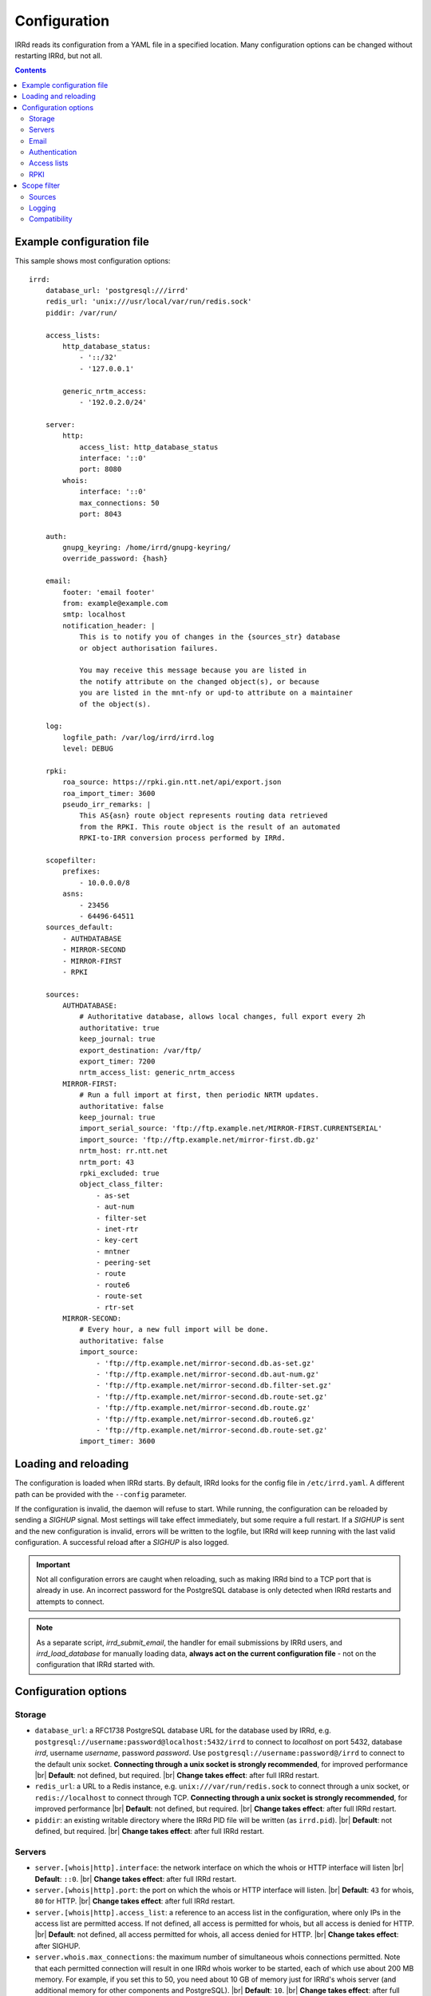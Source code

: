 .. |br| raw:: html

   <br />

=============
Configuration
=============

IRRd reads its configuration from a YAML file in a specified location. Many
configuration options can be changed without restarting IRRd, but not all.

.. contents:: :backlinks: none

Example configuration file
--------------------------

.. highlight:: yaml
    :linenothreshold: 5

This sample shows most configuration options::

    irrd:
        database_url: 'postgresql:///irrd'
        redis_url: 'unix:///usr/local/var/run/redis.sock'
        piddir: /var/run/

        access_lists:
            http_database_status:
                - '::/32'
                - '127.0.0.1'

            generic_nrtm_access:
                - '192.0.2.0/24'

        server:
            http:
                access_list: http_database_status
                interface: '::0'
                port: 8080
            whois:
                interface: '::0'
                max_connections: 50
                port: 8043

        auth:
            gnupg_keyring: /home/irrd/gnupg-keyring/
            override_password: {hash}

        email:
            footer: 'email footer'
            from: example@example.com
            smtp: localhost
            notification_header: |
                This is to notify you of changes in the {sources_str} database
                or object authorisation failures.

                You may receive this message because you are listed in
                the notify attribute on the changed object(s), or because
                you are listed in the mnt-nfy or upd-to attribute on a maintainer
                of the object(s).

        log:
            logfile_path: /var/log/irrd/irrd.log
            level: DEBUG

        rpki:
            roa_source: https://rpki.gin.ntt.net/api/export.json
            roa_import_timer: 3600
            pseudo_irr_remarks: |
                This AS{asn} route object represents routing data retrieved
                from the RPKI. This route object is the result of an automated
                RPKI-to-IRR conversion process performed by IRRd.

        scopefilter:
            prefixes:
                - 10.0.0.0/8
            asns:
                - 23456
                - 64496-64511
        sources_default:
            - AUTHDATABASE
            - MIRROR-SECOND
            - MIRROR-FIRST
            - RPKI

        sources:
            AUTHDATABASE:
                # Authoritative database, allows local changes, full export every 2h
                authoritative: true
                keep_journal: true
                export_destination: /var/ftp/
                export_timer: 7200
                nrtm_access_list: generic_nrtm_access
            MIRROR-FIRST:
                # Run a full import at first, then periodic NRTM updates.
                authoritative: false
                keep_journal: true
                import_serial_source: 'ftp://ftp.example.net/MIRROR-FIRST.CURRENTSERIAL'
                import_source: 'ftp://ftp.example.net/mirror-first.db.gz'
                nrtm_host: rr.ntt.net
                nrtm_port: 43
                rpki_excluded: true
                object_class_filter:
                    - as-set
                    - aut-num
                    - filter-set
                    - inet-rtr
                    - key-cert
                    - mntner
                    - peering-set
                    - route
                    - route6
                    - route-set
                    - rtr-set
            MIRROR-SECOND:
                # Every hour, a new full import will be done.
                authoritative: false
                import_source:
                    - 'ftp://ftp.example.net/mirror-second.db.as-set.gz'
                    - 'ftp://ftp.example.net/mirror-second.db.aut-num.gz'
                    - 'ftp://ftp.example.net/mirror-second.db.filter-set.gz'
                    - 'ftp://ftp.example.net/mirror-second.db.route-set.gz'
                    - 'ftp://ftp.example.net/mirror-second.db.route.gz'
                    - 'ftp://ftp.example.net/mirror-second.db.route6.gz'
                    - 'ftp://ftp.example.net/mirror-second.db.route-set.gz'
                import_timer: 3600


Loading and reloading
---------------------

The configuration is loaded when IRRd starts. By default, IRRd looks for the
config file in ``/etc/irrd.yaml``.
A different path can be provided with the ``--config`` parameter.

If the configuration is invalid, the daemon will refuse to start.
While running, the configuration can be reloaded by sending a `SIGHUP` signal.
Most settings will take effect immediately, but some require a full restart.
If a `SIGHUP` is sent and the new configuration is invalid, errors will be
written to the logfile, but IRRd will keep running with the last valid
configuration. A successful reload after a `SIGHUP` is also logged.

.. important::

    Not all configuration errors are caught when reloading, such as making IRRd
    bind to a TCP port that is already in use. An incorrect password for the
    PostgreSQL database is only detected when IRRd restarts and attempts
    to connect.

.. note::
    As a separate script, `irrd_submit_email`, the handler for email submissions
    by IRRd users, and `irrd_load_database` for manually loading data,
    **always act on the current configuration file** - not on
    the configuration that IRRd started with.


Configuration options
---------------------

Storage
~~~~~~~
* ``database_url``: a RFC1738 PostgreSQL database URL for the database used by
  IRRd, e.g. ``postgresql://username:password@localhost:5432/irrd`` to connect
  to `localhost` on port 5432, database `irrd`, username `username`,
  password `password`. Use ``postgresql://username:password@/irrd`` to connect
  to the default unix socket.
  **Connecting through a unix socket is strongly recommended**,
  for improved performance
  |br| **Default**: not defined, but required.
  |br| **Change takes effect**: after full IRRd restart.
* ``redis_url``: a URL to a Redis instance, e.g.
  ``unix:///var/run/redis.sock`` to connect through a unix socket, or
  ``redis://localhost`` to connect through TCP.
  **Connecting through a unix socket is strongly recommended**,
  for improved performance
  |br| **Default**: not defined, but required.
  |br| **Change takes effect**: after full IRRd restart.
* ``piddir``: an existing writable directory where the IRRd PID file will
  be written (as ``irrd.pid``).
  |br| **Default**: not defined, but required.
  |br| **Change takes effect**: after full IRRd restart.


Servers
~~~~~~~
* ``server.[whois|http].interface``: the network interface on which the whois or
  HTTP interface will listen
  |br| **Default**: ``::0``.
  |br| **Change takes effect**: after full IRRd restart.
* ``server.[whois|http].port``: the port on which the whois or HTTP interface
  will listen.
  |br| **Default**: ``43`` for whois, ``80`` for HTTP.
  |br| **Change takes effect**: after full IRRd restart.
* ``server.[whois|http].access_list``: a reference to an access list in the
  configuration, where only IPs in the access list are permitted access. If not
  defined, all access is permitted for whois, but all access is denied for HTTP.
  |br| **Default**: not defined, all access permitted for whois, all access
  denied for HTTP.
  |br| **Change takes effect**: after SIGHUP.
* ``server.whois.max_connections``: the maximum number of simultaneous whois
  connections permitted. Note that each permitted connection will result in
  one IRRd whois worker to be started, each of which use about 200 MB memory.
  For example, if you set this to 50, you need about 10 GB of memory just for
  IRRd's whois server
  (and additional memory for other components and PostgreSQL).
  |br| **Default**: ``10``.
  |br| **Change takes effect**: after full IRRd restart.


Email
~~~~~
* ``email.from``: the `From` email address used when sending emails.
  |br| **Default**: not defined, but required.
  |br| **Change takes effect**: after SIGHUP, for all subsequent emails.
* ``email.footer``: a footer to include in all emails.
  |br| **Default**: empty string.
  |br| **Change takes effect**:  after SIGHUP, for all subsequent emails.
* ``email.smtp``: the SMTP server to use for outbound emails.
  |br| **Default**: not defined, but required.
  |br| **Change takes effect**: after SIGHUP, for all subsequent emails.
* ``email.recipient_override``: override the recipient of all emails to
  this email address instead. Useful for testing setups.
  |br| **Default**: not defined, no override
  |br| **Change takes effect**: after SIGHUP, for all subsequent emails.
* ``email.notification_headers``: the header to use when sending notifications
  of (attempted) changes to addresses in `notify`, `mnt-nfy` or `upd-to`
  attributes. The string ``{sources_str}`` will be replaced with the name
  of the source(s) (e.g. ``NTTCOM``) of the relevant objects. When adding
  this to the configuration, use the `|` style to preserve newlines, as
  shown in the example configuration file above.
  |br| **Change takes effect**: after SIGHUP, for all subsequent emails.
  |br| **Default**:
  |br| `This is to notify you of changes in the {sources_str} database`
  |br| `or object authorisation failures.`
  |br|
  |br| `You may receive this message because you are listed in`
  |br| `the notify attribute on the changed object(s), because`
  |br| `you are listed in the mnt-nfy or upd-to attribute on a maintainer`
  |br| `of the object(s), or the upd-to attribute on the maintainer of a`
  |br| `parent of newly created object(s).`


Authentication
~~~~~~~~~~~~~~
* ``auth.override_password``: a salted MD5 hash of the override password,
  which can be used to override any
  authorisation requirements for authoritative databases.
  |br| **Default**: not defined, no override password will be accepted.
  |br| **Change takes effect**: upon the next update attempt.
* ``auth.authenticate_related_mntners``: whether to check for
  :ref:`related object maintainers <auth-related-mntners>` when processing
  updates.
  |br| **Default**: true, check enabled
  |br| **Change takes effect**: upon the next update attempt.
* ``auth.gnupg_keyring``: the full path to the gnupg keyring.
  |br| **Default**: not defined, but required.
  |br| **Change takes effect**: after full IRRd restart.

.. danger::

    IRRd loads keys into the gnupg keyring when `key-cert` objects are
    imported. Their presence in the keyring is then used to validate requested
    changes. Therefore, the keyring referred to by ``auth.gnupg_keyring`` can
    not be simply reset, or PGP authentications may fail.


Access lists
~~~~~~~~~~~~
* ``access_lists.{list_name}``: a list of permitted IPv4 and/or IPv6 addresses
  and/or prefixes, which will be
  permitted access for any service that refers to access list ``{list_name}``.
  IPv4 addresses and/or prefixes should not be IPv6-mapped in the access list.
  |br| **Default**: no lists defined.
  |br| **Change takes effect**: after SIGHUP, for all subsequent requests.


RPKI
~~~~
* ``roa_source``: a URL to a JSON file with ROA exports, in the format
  as produced by the RIPE NCC RPKI validator. When set, this enables the
  :doc:`RPKI-aware mode </admins/rpki>`. To disable RPKI-aware mode,
  set this to ``null``.
  Supports HTTP(s), FTP or local file URLs.
  |br| **Default**: ``https://rpki.gin.ntt.net/api/export.json``
  |br| **Change takes effect**: after SIGHUP. The first RPKI ROA import may
  take several minutes, after which RPKI-aware mode is enabled.
* ``roa_import_timer``: the time in seconds between two attempts to import
  the ROA file from ``roa_source`` and update the RPKI status of all
  qualifying route(6) objects.
  |br| **Default**: ``3600``.
  |br| **Change takes effect**: after SIGHUP.
* ``slurm_source``: a URL to a SLURM (`RFC8416`_) file. When set, the
  ``prefixAssertions`` and ``prefixFilters`` entries in the SLURM file
  are used to filter/amend the data from ``roa_source``.
  See the :ref:`SLURM documentation <rpki-slurm>` for more details.
  Supports HTTP(s), FTP or local file URLs.
  |br| **Default**: undefined, optional
  |br| **Change takes effect**: after SIGHUP, upon next full ROA import.
* ``pseudo_irr_remarks``: the contents of the remarks field for pseudo-IRR
  objects created for each ROA. This can have multiple lines. ``{asn}`` and
  ``{prefix}`` are replaced with the ROA's AS number and prefix, respectively.
  When adding this to the configuration, use the `|` style to preserve newlines, as
  shown in the example configuration file above.
  |br| **Default**::
  |br| `This AS{asn} route object represents routing data retrieved`
  |br| `from the RPKI. This route object is the result of an automated`
  |br| `RPKI-to-IRR conversion process performed by IRRd.`
  |br| **Change takes effect**: after the next ROA import.
* ``notify_invalid_enabled``: whether to send notifications to contacts
  of route(6) objects newly marked RPKI invalid in authoritative sources.
  Set to ``true`` or ``false``. This setting is required if ``rpki.roa_source``
  is set and one or more authoritative sources are configured.
  It is recommended to carefully read the
  :ref:`RPKI notification documentation <rpki-notifications>`, as this may
  sent out notifications to many users.
  **DANGER: care is required with this setting in testing setups**
  **with live data, as it may send bulk emails to real resource contacts, unless**
  **``email.recipient_override`` is also set.**
  |br| **Default**: undefined
  |br| **Change takes effect**: the next time an authoritative route(6)
  object is newly marked RPKI invalid.
* ``notify_invalid_subject``: the subject of the email noted
  in ``notify_invalid_enabled``.
  The string ``{sources_str}`` will be replaced with the name
  of the source(s) (e.g. ``NTTCOM``) of the relevant objects, and
  {object_count} with the number of objects listed in the email.
  |br| **Default**: ``route(6) objects in {sources_str} marked RPKI invalid``
  |br| **Change takes effect**: after the next ROA import.
* ``notify_invalid_header``: the header of the email noted in
  ``notify_invalid_enabled``.
  The string ``{sources_str}`` will be replaced with the name
  of the source(s) (e.g. ``NTTCOM``) of the relevant objects, and
  {object_count} with the number of objects listed in the email. When adding
  this to the configuration, use the `|` style to preserve newlines, as
  shown in the example configuration file above.
  In the notification emails, this is only followed by a list of newly invalid
  objects, so this header should explain why this email is being sent and
  what the list of objects is about.
  |br| **Default**:
  |br| `This is to notify that {object_count} route(6) objects for which you are a`
  |br| `contact have been marked as RPKI invalid. This concerns`
  |br| `objects in the {sources_str} database.`
  |br|
  |br| `You have received this message because your e-mail address is`
  |br| `listed in one or more of the tech-c or admin-c contacts, on`
  |br| `the maintainer(s) for these route objects.`
  |br|
  |br| `The {object_count} route(6) objects listed below have been validated using`
  |br| `RPKI origin validation, and found to be invalid. This means that`
  |br| `these objects are no longer visible on the IRRd instance that`
  |br| `sent this e-mail.`
  |br|
  |br| `This may affect routing filters based on queries to this IRRd`
  |br| `instance. It is also no longer possible to modify these objects.`
  |br|
  |br| `To resolve this situation, create or modify ROA objects that`
  |br| `result in these route(6) being valid, or not_found. If this`
  |br| `happens, the route(6) objects will return to being visible.`
  |br| `You may also delete these objects if they are no longer`
  |br| `relevant.`
  |br| **Change takes effect**: after the next ROA import.


Scope filter
------------
* ``scopefilter.prefixes``: a list of IPv4 or IPv6 prefixes which are
  considered out of scope. For details, see the
  :doc:`scope filter documentation </admins/scopefilter>`.
  |br| **Default**: none, prefix scope filter validation not enabled.
  |br| **Change takes effect**: after SIGHUP. Updating the status of
  existing objects may take 10-15 minutes.
* ``scopefilter.asns``: a list of ASNs which are considered out of
  scope. Ranges are also permitted, e.g. ``64496-64511``.
  For details, see the
  :doc:`scope filter documentation </admins/scopefilter>`.
  May contain plain AS number, or a range, e.g. ``64496-64511``.
  |br| **Default**: none, ASN scope filter validation not enabled.
  |br| **Change takes effect**: after SIGHUP. Updating the status of
  existing objects may take 10-15 minutes.


Sources
~~~~~~~
* ``sources_default``: a list of sources that are enabled by default, or when a
  user selects all sources with ``-a``. The order of this list defines the
  search priority as well. It is not required to include all known sources in
  the default selection. If ``rpki.roa_source`` is defined, this may also
  include ``RPKI``, which contains pseudo-IRR objects generated from ROAs.
  |br| **Default**: not defined. All sources are enabled, but results are not
  ordered by source.
  |br| **Change takes effect**: after SIGHUP, for all subsequent queries.
* ``sources.{name}``: settings for a particular source. The name must be
  all-uppercase, start with a letter, and end with a letter or digit. Valid
  characters are letters, digits and dashes. The minimum length is two
  characters. If ``rpki.roa_source`` is defined, ``RPKI`` is a reserved
  source name, as it contains pseudo-IRR objects generated from ROAs.
* ``sources.{name}.authoritative``: a boolean for whether this source is
  authoritative, i.e. changes are allowed to be submitted to this IRRd instance
  through e.g. email updates.
  |br| **Default**: ``false``.
  |br| **Change takes effect**: after SIGHUP, for all subsequent requests.
* ``sources.{name}.keep_journal``: a boolean for whether a local journal is
  retained of changes to objects from this source. This journal can contain
  changes submitted to this IRRd instance, or changes received over NRTM.
  This setting is needed when offering mirroring services for this source.
  Can only be enabled when either ``authoritative`` is enabled, or both
  ``nrtm_host`` and ``import_serial_source`` are configured.
  |br| **Default**: ``false``.
  |br| **Change takes effect**: after SIGHUP, for all subsequent changes.
* ``sources.{name}.nrtm_host``: the hostname or IP to connect to for an NRTM stream.
  |br| **Default**: not defined, no NRTM requests attempted.
  |br| **Change takes effect**: after SIGHUP, at the next NRTM update.
* ``sources.{name}.nrtm_port``: the TCP port to connect to for an NRTM stream.
  |br| **Default**: 43
  |br| **Change takes effect**: after SIGHUP, at the next NRTM update.
* ``sources.{name}.import_source``: the URL or list of URLs where the full
  copies of this source can be retrieved. You can provide a list of URLs for
  sources that offer split files. Supports HTTP(s), FTP or local file URLs.
  Automatic gzip decompression is supported for HTTP(s) and FTP if the
  filename ends in ``.gz``.
  |br| **Default**: not defined, no imports attempted.
  |br| **Change takes effect**: after SIGHUP, at the next full import. This
  will only occur if this source is forced to reload, i.e. changing this URL
  will not cause a new full import by itself in sources that use NRTM.
  For sources that do not use NRTM, every mirror update is a full import.
* ``sources.{name}.import_serial_source``: the URL where the file with serial
  belonging to the ``import_source`` can be retrieved. Supports HTTP(s), FTP or
  local file URLs, in ``file://<path>`` format.
  |br| **Default**: not defined, no imports attempted.
  |br| **Change takes effect**: see ``import_source``.
* ``sources.{name}.import_timer``: the time between two attempts to retrieve
  updates from a mirrored source, either by full import or NRTM. This is
  particularly significant for sources that do not offer an NRTM stream, as
  they will instead run a full import every time this timer expires. The
  default is rather frequent for sources that work exclusively with periodic
  full imports. The minimum effective time is 15 seconds, and this is also
  the granularity of the timer.
  |br| **Default**: ``300``.
  |br| **Change takes effect**: after SIGHUP.
* ``sources.{name}.object_class_filter``: a list of object classes that will
  be mirrored. Objects of other RPSL object classes will be ignored immediately
  when encountered in full imports or NRTM streams. Without a filter, all
  objects are mirrored.
  |br| **Default**: no filter, all known object classes permitted.
  |br| **Change takes effect**: after SIGHUP, at the next NRTM update or full import.
* ``sources.{name}.export_destination``: a path to save full exports, including
  a serial file, of this source. The data is initially written to a temporary
  file, and then moved to the destination path. The export of RPSL data is always
  gzipped. If there is no serial information available (i.e. the journal is
  empty) no serial file is produced. If the database is entirely empty, an error
  is logged and no files are exported. This directory needs to exist already,
  IRRd will not create it. File permissions are always set to ``644``.
  |br| **Default**: not defined, no exports made.
  |br| **Change takes effect**: after SIGHUP, at the next ``export_timer``.
* ``sources.{name}.export_timer``: the time between two full exports of all
  data for this source. The minimum effective time is 15 seconds, and this is
  also the granularity of the timer.
  |br| **Default**: ``3600``.
  |br| **Change takes effect**: after SIGHUP
* ``sources.{name}.nrtm_access_list``: a reference to an access list in the
  configuration, where only IPs in the access list are permitted access to the
  NRTM stream for this particular source (``-g`` queries).
  |br| **Default**: not defined, all access denied.
  |br| **Change takes effect**: after SIGHUP, upon next request.
* ``sources.{name}.strict_import_keycert_objects``: a setting used when
  migrating authoritative data that may contain `key-cert` objects.
  See the :doc:`deployment guide </admins/deployment>` for more information.
  |br| **Default**: false
  |br| **Change takes effect**: after SIGHUP, upon next request.
* ``sources.{name}.rpki_excluded``: disable RPKI validation for this source.
  If set to ``true``, all objects will be considered not_found for their
  RPKI status.
  |br| **Default**: false, RPKI validation enabled.
  |br| **Change takes effect**: after SIGHUP, upon next full ROA import.
* ``sources.{name}.scopefilter_excluded``: disable scope filter validation for
  this source. If set to ``true``, all objects will be considered in scope
  for their scope filter status.
  |br| **Default**: false, scope filter validation enabled.
  |br| **Change takes effect**: after SIGHUP, within a few minutes


For more detail on mirroring other sources, and providing mirroring services
to others, see the :doc:`mirroring documentation </users/mirroring>`.

.. caution::

    **Journal-keeping is the only full object history that is kept of the
    database, and is therefore strongly recommended to enable on
    authoritative databases to be able to reconstruct history.**

    Journal-keeping for NRTM streams is dependent on providing a single
    uninterrupted stream of updates. This stream is only kept while
    ``keep_journal`` is enabled. Disabling it while mirrors are dependent on it,
    even briefly, will cause the databases to go out of sync silently until
    the mirror runs a new full import.

.. note::

    Source names are case sensitive and must be an exact match to
    ``sources_default``, and the source attribute value in any objects imported
    from files or NRTM. E.g. if ``sources.EXAMPLE`` is defined, and
    ``sources_default`` contains ``example``, this is a configuration error.
    If an object is encountered with ``source: EXAMPLe``, it is rejected and an
    error is logged.

.. note::

    New sources added are detected after a SIGHUP. However, when adding a large
    amount of new sources, restarting IRRd is recommended. An internal pool of
    database connections is based, among other things, on the number of sources,
    and this pool size is only updated on restart. For adding one or two
    sources, the impact is insignificant and a restart is not required.


Logging
~~~~~~~
* ``log.logfile_path``: the full path where the logfile will be written. IRRd
  will attempt to create the file if it does not exist. If the file is removed,
  e.g. by a log rotation process, IRRd will create a new file in the same
  location, and continue writing to the new file. Timestamps in logs are always
  in UTC, regardless of local machine timezone.
  |br| **Default**: not defined, logs will be sent to the console.
  |br| **Change takes effect**: after full IRRd restart.
* ``log.level``: the loglevel, one of `DEBUG`, `INFO`, `WARNING`, `ERROR`,
  `CRITICAL`. The recommended level is `INFO`.
  |br| **Default**: ``INFO``.
  |br| **Change takes effect**: after SIGHUP.

If you need more granularity than these settings, you can set
``log.logging_config_path``. This allows you to set custom Python logging
configuration This can not be used together with ``log.logfile_path``
or ``log.level`` - the configuration you provide will be the only logging
configuration.

.. note::
    An incorrect configuration may cause log messages
    to be lost. The ``log.logging_config_path`` setting is powerful,
    but also allows more mistakes.

The ``log.logging_config_path`` setting should point to a path of a Python
file, from which a dictionary named ``LOGGING`` will be imported,
which is then passed to the ``dictConfig()`` Python logging method.

.. highlight:: python
    :linenothreshold: 5

As a start, this is the internal ``LOGGING`` config used by IRRd when
the level is set to `DEBUG` and path to ``/var/log/irrd.log``::


    LOGGING = {
        'version': 1,
        'disable_existing_loggers': False,
        'formatters': {
            'verbose': {
                'format': '%(asctime)s irrd[%(process)d]: [%(name)s#%(levelname)s] %(message)s'
            },
        },
        'handlers': {
            # "File" handler which writes messages to a file.
            # Note that the "file" key is arbitrary, you can
            # create ones like "file1", "file2", if you want
            # multiple handlers for different paths.
            'file': {
                'class': 'logging.handlers.WatchedFileHandler',
                'filename': '/var/log/irrd.log',
                'formatter': 'verbose',
            },
        },
        'loggers': {
            # Tune down some very loud and not very useful loggers
            # from libraries. Propagation is the default, which means
            # loggers discard messages below their level, and then the
            # remaining messages are passed on, eventually reaching
            # the actual IRRd logger.
            'passlib.registry': {
                'level': 'INFO',
            },
            'gnupg': {
                'level': 'INFO',
            },
            'sqlalchemy': {
                'level': 'WARNING',
            },
            # Actual IRRd logging feature, passing the log message
            # to the "file" handler defined above.
            '': {
                'handlers': ['file'],
                'level': 'DEBUG',
            },
        }
    }

If you place this in a Python file, and set ``log.logging_config_path``
to the path of that file, you have correctly configured custom logging.
For example, you could define a different logger for ``irrd.mirroring``
with a different handler, to send mirroring logs to another file,
and use the ``propagate`` property to not send them to your regular
log file, as in this example::

    LOGGING = {
        'version': 1,
        'disable_existing_loggers': False,
        'formatters': {
            'verbose': {
                'format': '%(asctime)s irrd[%(process)d]: [%(name)s#%(levelname)s] %(message)s'
            },
        },
        'handlers': {
            'file-regular': {
                'class': 'logging.handlers.WatchedFileHandler',
                'filename': '/var/log/irrd.log',
                'formatter': 'verbose',
            },
            'file-mirroring': {
                'class': 'logging.handlers.WatchedFileHandler',
                'filename': '/var/log/irrd-mirroring.log',
                'formatter': 'verbose',
            },
        },
        'loggers': {
            'passlib.registry': {
                'level': 'INFO',
            },
            'gnupg': {
                'level': 'INFO',
            },
            'sqlalchemy': {
                'level': 'WARNING',
            },
            'irrd.mirroring': {
                'handlers': ['file-mirroring'],
                'level': 'DEBUG',
                # propagate=False means the handling will stop
                # here, i.e. not be passed to loggers below this
                # one, for any matching log messages
                'propagate': False,
            },
            '': {
                'handlers': ['file-regular'],
                'level': 'DEBUG',
            },
        }
    }


Also see the `Python documentation for logging`_ or
`this example from the logging cookbook`_.

Changes to ``log.logging_config_path`` take effect after a full IRRd restart.
Errors in the logging config may prevent IRRd from starting. Any errors will
be printed to the console.

.. _Python documentation for logging: https://docs.python.org/3/library/logging.config.html#logging-config-dictschema
.. _this example from the logging cookbook: https://docs.python.org/3/howto/logging-cookbook.html#an-example-dictionary-based-configuration

Compatibility
~~~~~~~~~~~~~
* ``compatibility.ipv4_only_route_set_members``: if set to ``true``, ``!i``
  queries will not return IPv6 prefixes. This option can be used for limited
  compatibility with IRRd version 2. Enabling this setting may have a
  performance impact on very large responses.
  |br| **Default**: ``false``, IPv6 members included
  |br| **Change takes effect**: after SIGHUP, for all subsequent queries.

.. _RFC8416: https://tools.ietf.org/html/rfc8416
